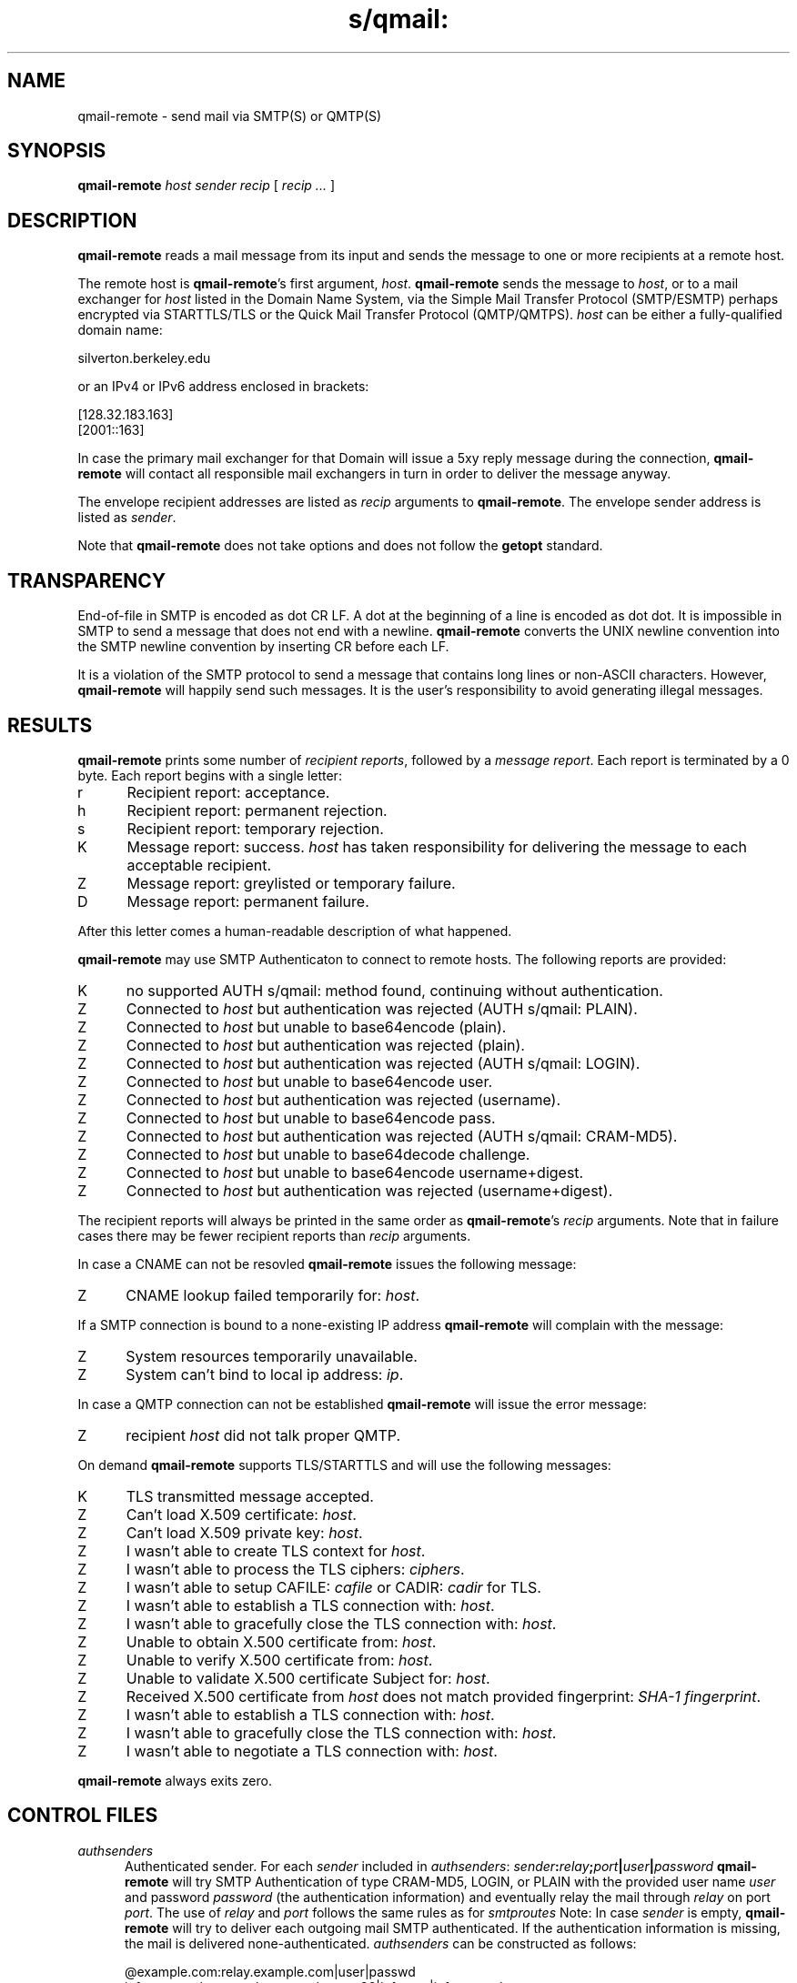 .TH s/qmail: qmal-remote 8
.SH NAME
qmail-remote \- send mail via SMTP(S) or QMTP(S)
.SH SYNOPSIS
.B qmail-remote
.I host
.I sender
.I recip
[
.I recip ...
]
.SH DESCRIPTION
.B qmail-remote
reads a mail message from its input
and sends the message
to one or more recipients
at a remote host.

The remote host is
.BR qmail-remote 's
first argument,
.IR host .
.B qmail-remote
sends the message to
.IR host ,
or to a mail exchanger for
.I host
listed in the Domain Name System,
via the Simple Mail Transfer Protocol (SMTP/ESMTP) 
perhaps encrypted via STARTTLS/TLS
or the Quick Mail Transfer Protocol (QMTP/QMTPS).
.I host
can be either a fully-qualified domain name:

.EX
     silverton.berkeley.edu
.EE

or an IPv4 or IPv6  address enclosed in brackets:

.EX
     [128.32.183.163]
     [2001::163]
.EE
 
In case the primary mail exchanger for that Domain
will issue a 5xy reply message during the connection,
.B qmail-remote
will contact all responsible mail exchangers in turn
in order to deliver the message anyway.

The envelope recipient addresses are listed as
.I recip
arguments to
.BR qmail-remote .
The envelope sender address is listed as
.I sender\fP.

Note that
.B qmail-remote
does not take options
and does not follow the
.B getopt
standard.

.SH TRANSPARENCY
End-of-file in SMTP is encoded as dot CR LF.
A dot at the beginning of a line is encoded as dot dot.
It is impossible in SMTP to send a message that does not end with a newline.
.B qmail-remote
converts the UNIX newline convention into the SMTP newline convention
by inserting CR before each LF.

It is a violation of the SMTP protocol
to send a message that contains long lines or non-ASCII characters.
However,
.B qmail-remote
will happily send such messages.
It is the user's responsibility to avoid generating illegal messages.
.SH "RESULTS"
.B qmail-remote
prints some number of 
.I recipient reports\fP,
followed by a
.I message report\fR.
Each report is terminated by a 0 byte.
Each report begins with a single letter:
.TP 5
r
Recipient report: acceptance.
.TP 5
h
Recipient report: permanent rejection.
.TP 5
s
Recipient report: temporary rejection.
.TP 5
K
Message report: success.
.I host
has taken responsibility for delivering the message to each
acceptable recipient.
.TP 5
Z
Message report: greylisted or temporary failure.
.TP 5
D
Message report: permanent failure.
.PP
After this letter comes a human-readable description of
what happened.

.B qmail-remote
may use SMTP Authenticaton to connect to remote hosts.
The following reports are provided:
.TP 5
K
no supported AUTH s/qmail: method found, continuing without authentication.
.TP 5
Z
Connected to 
.I host
but authentication was rejected (AUTH s/qmail: PLAIN).
.TP 5
Z
Connected to 
.I host 
but unable to base64encode (plain).
.TP 5
Z
Connected to 
.I host
but authentication was rejected (plain). 
.TP 5
Z
Connected to
.I host
but authentication was rejected (AUTH s/qmail: LOGIN).
.TP 5
Z
Connected to 
.I host
but unable to base64encode user.
.TP 5
Z
Connected to 
.I host 
but authentication was rejected (username).
.TP 5
Z
Connected to 
.I host 
but unable to base64encode pass.
.TP 5
Z
Connected to
.I host
but authentication was rejected (AUTH s/qmail: CRAM-MD5).
.TP 5
Z
Connected to
.I host
but unable to base64decode challenge.
.TP 5
Z
Connected to
.I host
but unable to base64encode username+digest.
.TP 5
Z
Connected to
.I host
but authentication was rejected (username+digest).
.PP
The recipient reports will always be printed in the same order as
.BR qmail-remote 's
.I recip
arguments.
Note that in failure cases there may be fewer
recipient reports
than
.I recip
arguments.
.PP
In case a CNAME can not be resovled 
.B qmail-remote
issues the following message:
.TP 5
Z
CNAME lookup failed temporarily for:
.IR host . 
.PP
If a SMTP connection is bound to a none-existing IP address
.B qmail-remote
will complain with the message:
.TP 5
Z
System resources temporarily unavailable.
.TP 5
Z
System can't bind to local ip address:
.IR ip .
.PP
In case a QMTP connection can not be established 
.B qmail-remote
will issue the error message:
.TP 5
Z 
recipient
.I host
did not talk proper QMTP.
.PP
On demand
.B qmail-remote
supports TLS/STARTTLS and will use the following messages:
.TP 5
K
TLS transmitted message accepted.
.TP 5
Z
Can't load X.509 certificate:
.IR host .
.TP 5
Z
Can't load X.509 private key:
.IR host .
.TP 5
Z
I wasn't able to create TLS context for
.IR host .
.TP 5
Z
I wasn't able to process the TLS ciphers:
.IR ciphers .
.TP 5
Z
I wasn't able to setup CAFILE:
.I cafile
or CADIR:
.I cadir
for TLS.
.TP 5
Z
I wasn't able to establish a TLS connection with:
.IR host .
.TP 5
Z
I wasn't able to gracefully close the TLS connection with: 
.IR host .
.TP 5
Z
Unable to obtain X.500 certificate from:
.IR host .
.TP 5
Z
Unable to verify X.500 certificate from:
.IR host .
.TP 5
Z
Unable to validate X.500 certificate Subject for:
.IR host .
.TP 5
Z
Received X.500 certificate from
.I host 
does not match provided fingerprint: 
.IR SHA-1\ fingerprint .
.TP 5
Z
I wasn't able to establish a TLS connection with:
.IR host .
.TP 5
Z
I wasn't able to gracefully close the TLS connection with:
.IR host .
.TP 5
Z
I wasn't able to negotiate a TLS connection with:
.IR host .

.PP
.B qmail-remote
always exits zero.

.SH "CONTROL FILES"
.TP 5
.I authsenders
Authenticated sender.
For each
.I sender 
included in 
.IR authsenders :
.I sender\fB:\fIrelay\fB;\fIport\fB|\fIuser\fB|\fIpassword 
.B qmail-remote
will try SMTP Authentication 
of type CRAM-MD5, LOGIN, or PLAIN 
with the provided user name
.I user 
and password
.I password 
(the authentication information) 
and eventually relay the 
mail through
.I relay
on port
.IR port .
The use of 
.I relay
and 
.I port 
follows the same rules as for
.IR smtproutes 
Note: In case
.I sender
is empty, 
.B qmail-remote
will try to deliver each outgoing mail 
SMTP authenticated. If the authentication
information is missing, the mail is 
delivered none-authenticated.
.I authsenders
can be constructed as follows:

.EX
   @example.com:relay.example.com|user|passwd
   info@example.com:relay.example.com;26|infouser|infopasswd
   :mailrelay.example.com|e=mc2|testpass
.EE
.TP 5
.I domaincerts
In case
.B qmail-remote
needs to present a client certificate to the server 
(for authentication purposes) the PEM encoded 
X.509 certificate can be provided per sending domain:
.IR domain\fB:\fIcertificate\fB|\fIkeyfile\fB|\fIpassword .
If 
.I domain
equals '*' this
.I certificate
is used as default.
The file 
.I certificate 
may include the private key, thus 
.I keyfile
can be omitted. Additionally, the private key can be protected with a
.IR password .

.TP 5
.I domainips
IP addresses to be used for outgoing connections.
Each line has the form
.IR domain\fB:\fIlocalip(%ifname)\fB|\fIhelohost ,
without any extra spaces.
If
.I domain
matches the domain part in
.IR sender ,
.B qmail-remote
will bind to
.IR localip
when connecting to
.IR host .
LLU IPv6 addresses need to be appended with the binding 
.IR ifname
following
.IR localip 
with a '%'.
If it matches, it will set the provided HELO string as greeting; 
otherwise, it will use the default.
.I domain 
can be the wildcard
.I *
in which case 
.B qmail-remote
binds to the provided address for any sender domain name.
.TP 5
.I helohost
Current host name,
for use solely in saying ehlo/hello to the remote SMTP server.
Default:
.IR me ,
if that is supplied;
otherwise
.B qmail-remote
refuses to run.
.TP 5
.I qmtproutes
Additional QMTP routes which have precedence over
.IR smtproutes .
QMTP routes should obey the form
.IR domain\fB:\fIrelay\fB;\fIport ,
without any extra spaces.
.I qmtproutes
follows the same syntax as
.IR smtproutes .
By default, 
.B qmail-remote
connects to QMTP service port 209. However
you can chose a dedicated high-port for QMTP communication
as defined in
.IR qmtproutes .
In case the QMTP port is chosen to be
.I 6209
the TLS secured QMTPS protocol will be used, 
irrespectively of the settings in 
.IR tlsdestinations .
.TP 5
.I smtproutes
Artificial SMTP routes.
Each route has the form
.I domain\fB:\fIrelay 
or 
.I domain\fB:\fIrelay\fB|\fIuser\fB|\fIpassword
without any extra spaces.
If
.I domain
matches
.IR host ,
.B qmail-remote
will connect to
.IR relay ,
as if
.I host
had
.I relay
as its only MX.
(It will also avoid doing any CNAME lookups on
.IR recip .)
.I host
may include a semi-colon and a port number to use instead of the
normal SMTP port, 25. In case, a userid and password is
present,
.B qmail-remote
will try a SMTP authenticated session:

.EX
   inside.af.mil:firewall.af.mil;26
   :submission.myrelay.com;587|myuserid|mypasswd
.EE

.I relay
may be empty;
this tells
.B qmail-remote
to look up MX records as usual.
.I smtproutes
may include wildcards:

.EX
   .af.mil:
   :heaven.af.mil
.EE

Here
any address ending with
.B .af.mil
(but not
.B af.mil
itself)
is routed by its MX records;
any other address is artificially routed to
.BR heaven.af.mil .

Additionally,
.I smtproutes 
allows to forward bounces (with a 'Nullsender' MAIL FROM: <>)
literally expressed as '!@'
to a particular bounce host:

.EX
   !@:bouncehost.af.mil;27
.EE

The
.B qmail
system does not protect you if you create an artificial
mail loop between machines.
However,
you are always safe using
.I smtproutes
if you do not accept mail from the network.
.TP 5
.I timeoutconnect
Number of seconds
.B qmail-remote
will wait for the remote SMTP server to accept a connection.
Default: 60.
The kernel normally imposes a 75-second upper limit.
.TP 5
.I timeoutremote
Number of seconds
.B qmail-remote
will wait for each response from the remote SMTP server.
Default: 1200.
.TP 5
.I tlsdestinations
If present, this file advices
.B qmail-remote
to use TLS (optinally or mandatory) encryption for specific destination domains
as provided by the forward-path and to validate/verify 
the server certificate perhaps for a particular sender's domain:
.I destination:cafile|ciphers|verifydepth;port|domain 
or
.IR destination:=fingerprint|ciphers|verifydepth;port|domain .
Unless explicitely configured,
.B qmail-remote 
accepts any or no certificate provided by the server (opportunistic encryption)
using the following (single character) rules:

.EX
   (1) -:  # allow anonymous connections
   (2) *:  # validate X.509 certs
.EE

Double character rules instruct
.B qmail-remote
to require a STARTTLS or SMTPS connection (mandatory TLS):
 
.EX
   (3) -*: # allow anonymous connections 
   (4) +*: # require X.509 certs
   (5) ~*: # cert + validate SAN/DN, however accept '*'
   (6) =*: # cert + validate SAN/DN against FQDN
.EE

Additionally, 
.B qmail-remote 
can be told to use per-domain connection settings: 

.EX
   (7) example.com:
   (8) securityfirst.com:/etc/ssl/cafile|!SSLv2:HIGH
   (9) remote.com:/etc/ssl/certdir/||3;465
  (10) mx.partner.com:/etc/ssl/partnerca||2|mydomain.net
  (11) =mx.myfriend.com:/etc/ssl/cacert||4
  (12) ~wildneighbor.net:
  (13) -adhonlydomain.com:||aNULL:!kRSA
  (14) %peer.partner.com:=E44194C56EF.....
  (15) !nosslhost.example.com:
  (16) hiddenpartner.org:;35 
.EE

The seventh line requires from
.B qmail-remote 
to demand a STARTTLS connection for any destination
address targeting domain
.IR example.com .

The eights line accepts STARTTLS connections
for
.I securityfirst.com
only, if the X.509 certificate can be verified against
the CA cert as provided via
.I /etc/ssl/cafile 
and with the acceptable ciphers 
.IR SSLv2:HIGH .

Line number nine tells 
.B qmail-remote
to use a 
.I SMTPS
connection on port
.I 465
to any host at
.I remote.com
and accept this host only, if the peer's cert
can be validated against the CA certs available 
in
.I /etc/ssl/certdir/
and does not exceed a verification depth of
.IR 3 .

Line 10 shows an example, how 
.I tlsdestinations
can be bound exclusively to a sender domain. In the shown case,
only if
.I mx.mydomain.net
is used as sender domain, 
a connection for the destination address
.I mx.partner.com
is mandatory secured by TLS with a CA cert available as
.I /etc/ssl/partnerca 
with a verification depth of
.IR 2 .

Furthermore, the sample on line 11 demonstrates the case where 
.B qmail-remote
sees a destination address concatinated with
.IR = .
Now it will only accept the certificate,
if the X.509's DN can be validated
against the FQDN of the server (by means of a DNS lookup)
and it verifies against the 
.IR cacert
CA certificate and does not exeed a verification depth of
.IR 1 .

In case a certain
.I destination
may use 'wildcard' domain names in the SAN/DN, 
.B qmail-remote
can cope with this (line 12) 
prepending the destination with a '~':
.IR ~wildneighor.net .

In the same sense (line 13), 
.B qmail-remote
may accept TLS connections based on Anonymous DH (ADH)
- where the server does not provide a cert for authentication -
once the domain name is prepended with a 
.I - 
as key encryption cipher and discards 
.I !RSA
for authentication if told so.

Certificate pinning for a particular 
.I %host
indicated by the leading character '%' is shown on line 14. 
Instead of the CA file, now the
.I =fingerprint
of the peer host certificate needs to be provided. 
The X.509 fingerprint
should prepended with an equal sign ('=') and to 
be stripped from additional colons (':'). The fingerprint
string is evaluated case-insensitive.  
.BR qmail-remote 's
certificate pinning supports SHA1, SHA224, SHA256, and SHA512
digests, determined by the length of the fingerprint given.

Finally, 
.B qmail-remote
can be instructed to omit the STARTTLS command for the recipient address
.I nosslhost.example.com 
as indicated with a leading 
.I ! 
as shown on line 15.

In case, no perticular ciphers or CA certs are
required, a colon/semi-colon ':;' can be used as shortcut (line 16).
Generally, any port can be provided after the semi-colon.
If however, 
.I port
equals 
.IR 465 , 
SMTPS will be used instead of STARTTLS and if 
.I port 
equals 
.IR 6209 , 
QMTPS is the chosen transport protocol.
The settings here overrule previous instructions.

Note that 'destination' is subject of the
forwarding rules as provided by
.IR authsenders ,
.IR qmtproutes  ,
and
.IR smtproutes .


.SH "SEE ALSO"
addresses(5),
envelopes(5),
qmail-control(5),
qmail-send(8),
qmail-smtpd(8),
qmail-smtpam(8),
qmail-tcpto(8)
